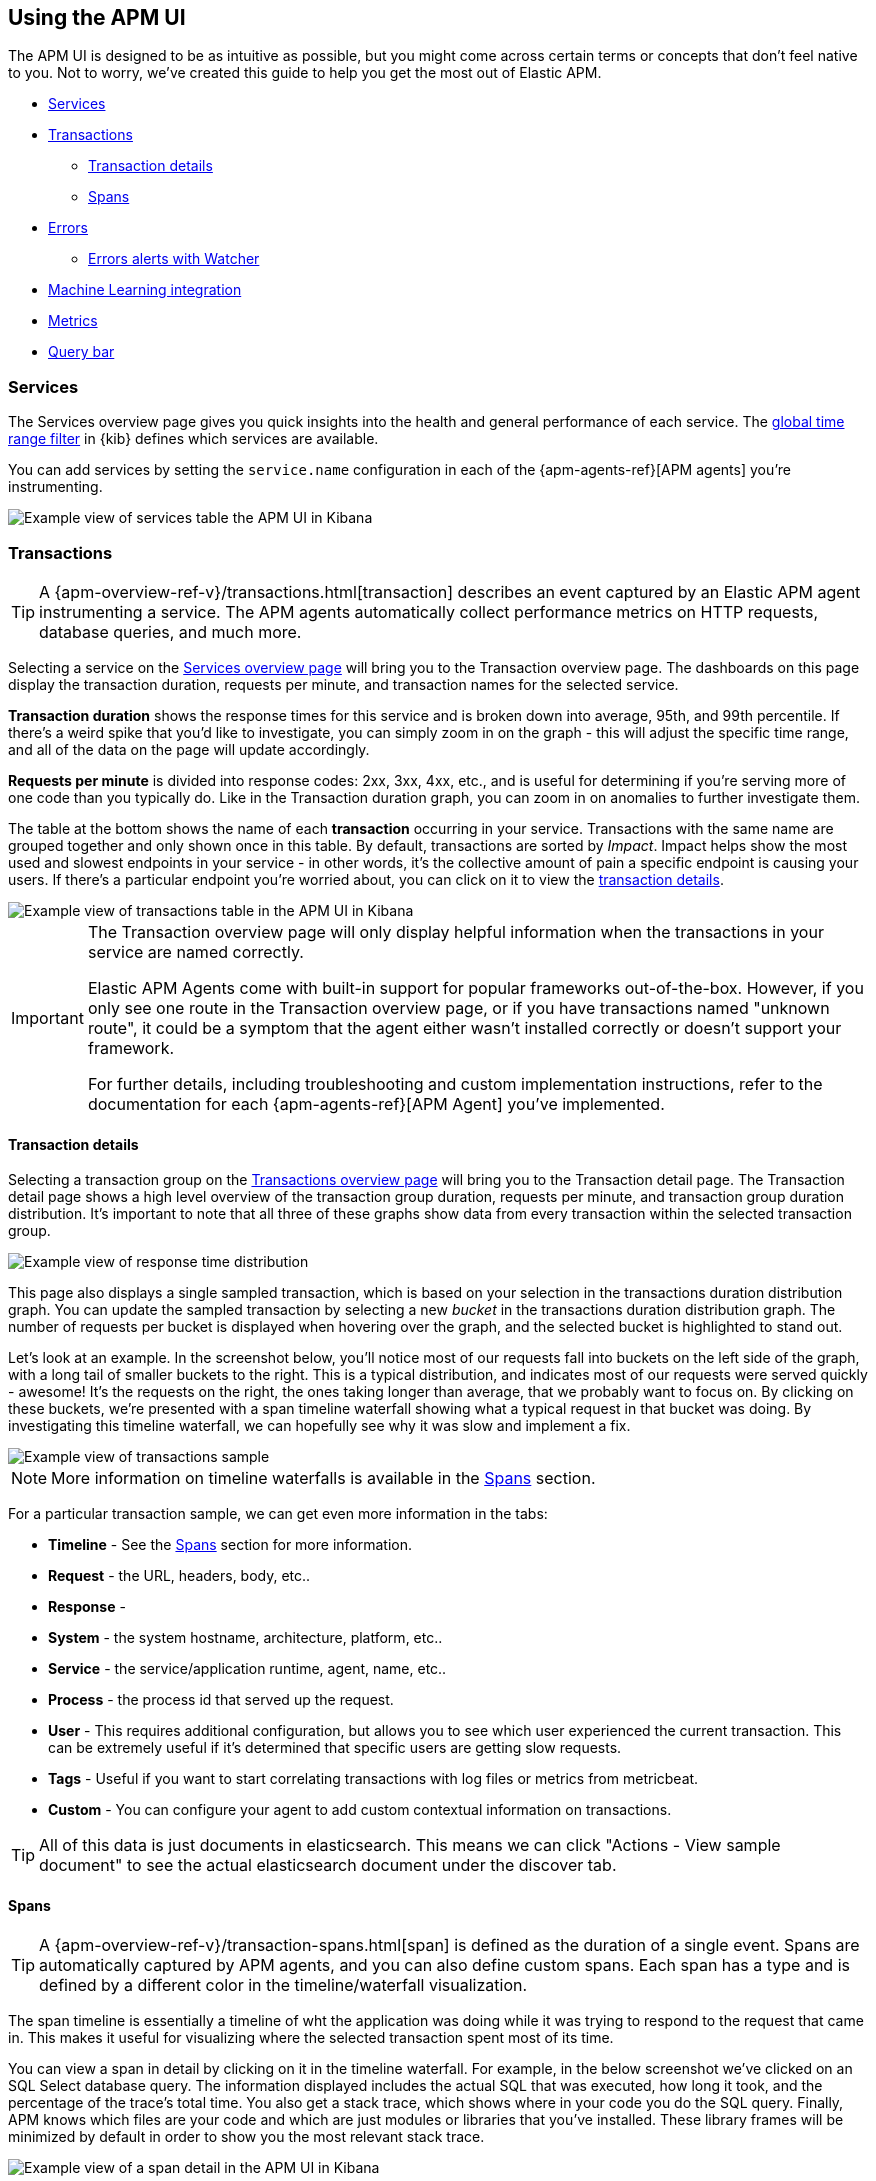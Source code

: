 [role="xpack"]
[[apm-ui]]
== Using the APM UI

The APM UI is designed to be as intuitive as possible,
but you might come across certain terms or concepts that don’t feel native to you.
Not to worry, we've created this guide to help you get the most out of Elastic APM.

* <<services>>
* <<transactions>>
** <<transaction-details>>
** <<spans>>
* <<errors>>
** <<errors-alerts-with-watcher>>
* <<machine-learning-integration>>
* <<metrics>>
* <<query-bar>>

[[services]]
=== Services

The Services overview page gives you quick insights into the health and general performance of each service.
The <<set-time-filter,global time range filter>> in {kib} defines which services are available.

You can add services by setting the `service.name` configuration in each of the {apm-agents-ref}[APM agents] you’re instrumenting.

[role="screenshot"]
image::apm/images/apm-services-overview.png[Example view of services table the APM UI in Kibana]

[[transactions]]
=== Transactions

TIP: A {apm-overview-ref-v}/transactions.html[transaction] describes an event captured by an Elastic APM agent instrumenting a service.
The APM agents automatically collect performance metrics on HTTP requests, database queries, and much more.

Selecting a service on the <<services,Services overview page>> will bring you to the Transaction overview page.
The dashboards on this page display the transaction duration, requests per minute, and transaction names for the selected service. 

*Transaction duration* shows the response times for this service and is broken down into average, 95th, and 99th percentile.
If there's a weird spike that you'd like to investigate,
you can simply zoom in on the graph - this will adjust the specific time range,
and all of the data on the page will update accordingly.

*Requests per minute* is divided into response codes: 2xx, 3xx, 4xx, etc.,
and is useful for determining if you're serving more of one code than you typically do.
Like in the Transaction duration graph, you can zoom in on anomalies to further investigate them.

The table at the bottom shows the name of each *transaction* occurring in your service.
Transactions with the same name are grouped together and only shown once in this table.
By default, transactions are sorted by _Impact_.
Impact helps show the most used and slowest endpoints in your service - in other words,
it's the collective amount of pain a specific endpoint is causing your users.
If there's a particular endpoint you're worried about, you can click on it to view the <<transaction-details, transaction details>>.

[role="screenshot"]
image::apm/images/apm-transactions-overview.png[Example view of transactions table in the APM UI in Kibana]

[IMPORTANT]
====
The Transaction overview page will only display helpful information when the transactions in your service are named correctly.

Elastic APM Agents come with built-in support for popular frameworks out-of-the-box.
However, if you only see one route in the Transaction overview page, or if you have transactions named "unknown route",
it could be a symptom that the agent either wasn't installed correctly or doesn't support your framework. 

For further details, including troubleshooting and custom implementation instructions,
refer to the documentation for each {apm-agents-ref}[APM Agent] you've implemented.
====

[[transaction-details]]
==== Transaction details

Selecting a transaction group on the <<transactions,Transactions overview page>> will bring you to the Transaction detail page.
The Transaction detail page shows a high level overview of the transaction group duration,
requests per minute, and transaction group duration distribution.
It's important to note that all three of these graphs show data from every transaction within the selected transaction group. 

[role="screenshot"]
image::apm/images/apm-transaction-response-dist.png[Example view of response time distribution]

This page also displays a single sampled transaction, which is based on your selection in the transactions duration distribution graph.
You can update the sampled transaction by selecting a new _bucket_ in the transactions duration distribution graph.
The number of requests per bucket is displayed when hovering over the graph, and the selected bucket is highlighted to stand out.

//[role="screenshot"]
//image::apm/images/apm-transaction-duration-dist.png[Example view of transactions duration distribution graph]

Let's look at an example.
In the screenshot below,
you'll notice most of our requests fall into buckets on the left side of the graph,
with a long tail of smaller buckets to the right.
This is a typical distribution, and indicates most of our requests were served quickly - awesome!
It's the requests on the right, the ones taking longer than average, that we probably want to focus on.
By clicking on these buckets,
we're presented with a span timeline waterfall showing what a typical request in that bucket was doing.
By investigating this timeline waterfall, we can hopefully see why it was slow and implement a fix.

[role="screenshot"]
image::apm/images/apm-transaction-sample.png[Example view of transactions sample]

NOTE: More information on timeline waterfalls is available in the <<spans, Spans>> section.

For a particular transaction sample, we can get even more information in the tabs:

* *Timeline* - See the <<spans, Spans>> section for more information.
* *Request* - the URL, headers, body, etc..
* *Response* -
* *System* - the system hostname, architecture, platform, etc..
* *Service* - the service/application runtime, agent, name, etc..
* *Process* - the process id that served up the request.
* *User* - This requires additional configuration, but allows you to see which user experienced the current transaction.
This can be extremely useful if it's determined that specific users are getting slow requests.
* *Tags* - Useful if you want to start correlating transactions with log files or metrics from metricbeat.
* *Custom* - You can configure your agent to add custom contextual information on transactions.

TIP: All of this data is just documents in elasticsearch.
This means we can click "Actions - View sample document" to see the actual elasticsearch document under the discover tab.

[[spans]]
==== Spans

TIP: A {apm-overview-ref-v}/transaction-spans.html[span] is defined as the duration of a single event.
Spans are automatically captured by APM agents, and you can also define custom spans.
Each span has a type and is defined by a different color in the timeline/waterfall visualization.

The span timeline is essentially a timeline of wht the application was doing while it was trying to respond to the request that came in.
This makes it useful for visualizing where the selected transaction spent most of its time.

You can view a span in detail by clicking on it in the timeline waterfall.
For example, in the below screenshot we've clicked on an SQL Select database query.
The information displayed includes the actual SQL that was executed, how long it took,
and the percentage of the trace's total time.
You also get a stack trace, which shows where in your code you do the SQL query.
Finally, APM knows which files are your code and which are just modules or libraries that you've installed.
These library frames will be minimized by default in order to show you the most relevant stack trace. 

[role="screenshot"]
image::apm/images/apm-span-detail.png[Example view of a span detail in the APM UI in Kibana]

If your span timeline is colorful, it's indicative of a distributed trace.
Services in a distributed trace are separated by color and listed in the order they occur.

[role="screenshot"]
image::apm/images/apm-services-trace.png[Example of distributed trace colors in the APM UI in Kibana]

A distributed trace includes more than one transaction.
APM can show you the waterfall all the way through these transactions.
This can be extremely useful for seeing how services are interacting with each other.

If you select one of these sub-traces, the transaction link will be clickable.
If you click on the transaction name, you will open a similar view,
but just for the sub-trace you've selected.
To return to the full trace, simply click "View full trace".

[role="screenshot"]
image::apm/images/apm-view-full-trace.png[Example of distributed trace colors in the APM UI in Kibana]

[[errors]]
=== Errors

TIP: {apm-overview-ref-v}/errors.html[Errors] are defined as groups of exceptions with matching exception or log messages.

The Errors overview page provides a high level view of the error message and culprit,
number of occurrences, and the most recent occurrence.
Just like on the Transaction overview page, you'll notice we group together like errors.
This makes it very easy to quickly see which errors are affecting your services,
and to take actions to rectify them.

[role="screenshot"]
image::apm/images/apm-errors-overview.png[Example view of the errors overview in the APM UI in Kibana]

Selecting an error group ID or error message brings you to the error group page.
At the top of this page you'll see the error message, culprit, and the number of occurrences over time.

At the bottom of the page you'll see the Error occurrence table.
Here, you can see details of a sampled error within this group.
The error shown is always the most recent to occur.

Each error occurrence features a breakdown of the exception, including the stacktrace from when the error occurred,
and additional contextual information to help debug the issue.
In some cases, you might also see a Transaction sample ID.
This feature allows you to make a connection between the errors and transactions,
by linking you to the specific transaction where the error occurred.
This allows you see the whole trace, including which services the request went through. 

[role="screenshot"]
image::apm/images/apm-error-group.png[Example view of the error group page in the APM UI in Kibana]

[float]
[[errors-alerts-with-watcher]]
==== Errors alerts with Watcher

You can use the power of the alerting features with Watcher to get alerts on error occurrences.
The Watcher assistant, which is available on the Errors overview page, can help you set up a watch per service.

Configure the watch with an occurrences threshold, time interval, and the desired actions, such as email or Slack notifications.
With Watcher, your team can set up alerts within minutes.

Watches are managed separately in the dedicated Watcher UI available in Advanced Settings.

[role="screenshot"]
image::apm/images/apm-errors-watcher-assistant.png[Example view of the Watcher assistant for errors in APM UI in Kibana]

[[metrics]]
=== Metrics

The metrics overview page shows a combination of transaction, error, CPU, and memory data.

If you're experiencing a problem with your service, you can use this page to attempt to find the underlying cause.
For example, you might be able to correlate a high number of errors with a long transaction duration, high CPU usage, or a memory leak.   

[role="screenshot"]
image::apm/images/apm-metrics.png[Example view of the Metrics overview in APM UI in Kibana]

[[machine-learning-integration]]
=== Machine Learning integration

The Machine Learning integration will initiate a new job predefined to calculate anomaly scores on transaction response times.
The response time graph will show the expected bounds and annotate the graph when the anomaly score is 75 or above.

[role="screenshot"]
image::apm/images/apm-ml-integration.png[Example view of anomaly scores on response times in APM UI in Kibana]

Jobs can be created per transaction type and based on the average response time.
You can manage jobs in the Machine Learning jobs management page.
It might take some time for results to appear on the graph.

[[query-bar]]
=== Query bar

The query bar is a powerful data query feature.
Similar to the query bar in {kibana-ref}/discover.html[Discover],
it enables you to pass advanced queries on your data to filter on particular pieces of information that you're interested in.
It comes with a handy autocomplete that helps find the fields and even provides suggestions to the data they include.
You can select the query bar and hit the down arrow on your keyboard to begin seeing recommendations.

When querying, you're simply searching and selecting data from fields in Elasticsearch documents.
It may be helpful to view some of your documents in {kibana-ref}/discover.html[Discover] to better understand how APM data is stored in Elasticsearch. 

The query bar is available on Services, Transactions, and Errors views, and any input will persist as you move between pages.

TIP: Interactions with the query bar change the URL of the page you're on.
This means you can simply copy and paste the URL of your page to share a specific query or view with others.

In the screenshot below, you can begin to see some of the transaction fields available for filtering on:  

[role="screenshot"]
image::apm/images/apm-query-bar.png[Example of the Kibana Query bar in APM UI in Kibana]

==== Example queries

* Exclude response times slower than 2000 ms: `transaction.duration.us > 2000000`
* Filter by response status code: `context.response.status_code >= 400`
* Filter by single user ID: `context.user.id : 12`
* View _all_ transactions for an endpoint, instead of just a sample - `processor.event: "transaction" AND transaction.name: "<TRANSACTION_NAME_HERE>"`

TIP: Read the {kibana-ref}/kuery-query.html[Kibana Query Language Enhancements] documentation to learn more about the capabilities of the {kib} query language.
